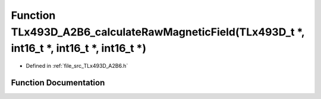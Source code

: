 .. _exhale_function__t_lx493_d___a2_b6_8h_1a21574009388d3e412dd7e7fe16cbde2c:

Function TLx493D_A2B6_calculateRawMagneticField(TLx493D_t \*, int16_t \*, int16_t \*, int16_t \*)
=================================================================================================

- Defined in :ref:`file_src_TLx493D_A2B6.h`


Function Documentation
----------------------


.. doxygenfunction:: TLx493D_A2B6_calculateRawMagneticField(TLx493D_t *, int16_t *, int16_t *, int16_t *)
   :project: XENSIV 3D Magnetic Sensors Arduino Library